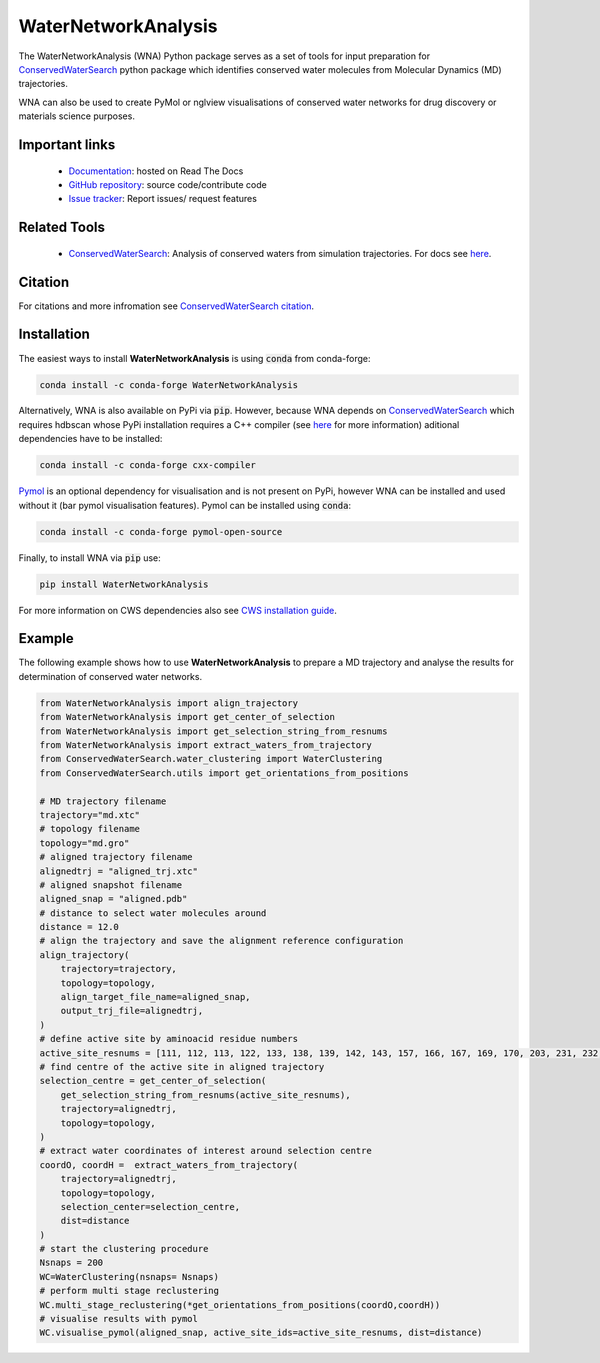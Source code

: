 WaterNetworkAnalysis
====================

.. image:: https://readthedocs.org/projects/waternetworkanalysis/badge/?version=latest
    :target: https://waternetworkanalysis.readthedocs.io/en/latest/?badge=latest
.. image:: https://badge.fury.io/py/WaterNetworkAnalysis.svg
    :target: https://badge.fury.io/py/WaterNetworkAnalysis
.. image:: https://img.shields.io/conda/vn/conda-forge/waternetworkanalysis.svg
    :target: https://anaconda.org/conda-forge/waternetworkanalysis    

The WaterNetworkAnalysis (WNA) Python package serves as a set of tools for input preparation for `ConservedWaterSearch <https://github.com/JecaTosovic/ConservedWaterSearch>`_ python package which identifies conserved water molecules from Molecular Dynamics (MD) trajectories.

.. image:: figs/Scheme.png
  :width: 600

WNA can also be used to create PyMol or nglview visualisations of conserved water networks for drug discovery or materials science purposes.

Important links
---------------
	- `Documentation <https://waternetworkanalysis.readthedocs.io/en/latest/>`_: hosted on Read The Docs
	- `GitHub repository <https://github.com/JecaTosovic/WaterNetworkAnalysis>`_: source code/contribute code
	- `Issue tracker <https://github.com/JecaTosovic/WaterNetworkAnalysis/issues>`_: Report issues/ request features

Related Tools
-------------
	- `ConservedWaterSearch <https://github.com/JecaTosovic/ConservedWaterSearch>`_: Analysis of conserved waters from simulation trajectories. For docs see `here <https://conservedwatersearch.readthedocs.io/en/latest/>`_.

Citation
--------
For citations and more infromation see `ConservedWaterSearch citation <https://conservedwatersearch.readthedocs.io/en/latest/citing.html>`_.

Installation
------------
The easiest ways to install **WaterNetworkAnalysis** is using :code:`conda` from conda-forge:

.. code:: bash

    conda install -c conda-forge WaterNetworkAnalysis

Alternatively, WNA is also available on PyPi via :code:`pip`. However, because WNA depends on `ConservedWaterSearch <https://conservedwatersearch.readthedocs.io/en/latest/installation.html>`_ which requires hdbscan whose PyPi installation requires a C++ compiler (see `here <https://conservedwatersearch.readthedocs.io/en/latest/installation.html>`_ for more information) aditional dependencies have to be installed:

.. code:: bash

   conda install -c conda-forge cxx-compiler

`Pymol <https://pymol.org/2/>`_ is an optional dependency for visualisation and is not present on PyPi, however WNA can be installed and used without it (bar pymol visualisation features). Pymol can be installed using :code:`conda`:

.. code:: bash

   conda install -c conda-forge pymol-open-source
 
Finally, to install WNA via :code:`pip` use:

.. code:: bash

   pip install WaterNetworkAnalysis

For more information on CWS dependencies also see `CWS installation guide <https://conservedwatersearch.readthedocs.io/en/latest/installation.html>`_.

Example
-------
The following example shows how to use **WaterNetworkAnalysis** to prepare a MD trajectory and analyse the results for determination of conserved water networks.

.. code:: python

   from WaterNetworkAnalysis import align_trajectory
   from WaterNetworkAnalysis import get_center_of_selection
   from WaterNetworkAnalysis import get_selection_string_from_resnums
   from WaterNetworkAnalysis import extract_waters_from_trajectory
   from ConservedWaterSearch.water_clustering import WaterClustering
   from ConservedWaterSearch.utils import get_orientations_from_positions
   
   # MD trajectory filename
   trajectory="md.xtc"
   # topology filename
   topology="md.gro"
   # aligned trajectory filename
   alignedtrj = "aligned_trj.xtc"
   # aligned snapshot filename
   aligned_snap = "aligned.pdb"
   # distance to select water molecules around
   distance = 12.0
   # align the trajectory and save the alignment reference configuration
   align_trajectory(
       trajectory=trajectory,
       topology=topology,
       align_target_file_name=aligned_snap,
       output_trj_file=alignedtrj,
   )
   # define active site by aminoacid residue numbers
   active_site_resnums = [111, 112, 113, 122, 133, 138, 139, 142, 143, 157, 166, 167, 169, 170, 203, 231, 232, 238]
   # find centre of the active site in aligned trajectory
   selection_centre = get_center_of_selection(
       get_selection_string_from_resnums(active_site_resnums),
       trajectory=alignedtrj,
       topology=topology,
   )
   # extract water coordinates of interest around selection centre
   coordO, coordH =  extract_waters_from_trajectory(
       trajectory=alignedtrj,
       topology=topology,
       selection_center=selection_centre, 
       dist=distance
   )
   # start the clustering procedure
   Nsnaps = 200
   WC=WaterClustering(nsnaps= Nsnaps)
   # perform multi stage reclustering
   WC.multi_stage_reclustering(*get_orientations_from_positions(coordO,coordH))
   # visualise results with pymol
   WC.visualise_pymol(aligned_snap, active_site_ids=active_site_resnums, dist=distance)



.. image:: figs/Results.png
  :width: 600
